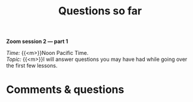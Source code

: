 #+title: Questions so far
#+description: Zoom
#+colordes: #e86e0a
#+slug: 08_pt_questions
#+weight: 8

#+OPTIONS: toc:nil

#+BEGIN_simplebox
*Zoom session 2 — part 1*

/Time:/ {{<m>}}Noon Pacific Time. \\
/Topic:/ {{<m>}}I will answer questions you may have had while going over the first few lessons.
#+END_simplebox

* Comments & questions
